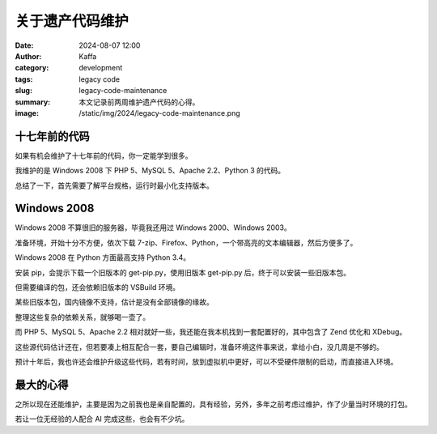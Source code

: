 关于遗产代码维护
##################################################

:date: 2024-08-07 12:00
:author: Kaffa
:category: development
:tags: legacy code
:slug: legacy-code-maintenance
:summary: 本文记录前两周维护遗产代码的心得。
:image: /static/img/2024/legacy-code-maintenance.png


十七年前的代码
====================

如果有机会维护了十七年前的代码，你一定能学到很多。

我维护的是 Windows 2008 下 PHP 5、MySQL 5、Apache 2.2、Python 3 的代码。

总结了一下，首先需要了解平台规格，运行时最小化支持版本。

Windows 2008
====================

Windows 2008 不算很旧的服务器，毕竟我还用过 Windows 2000、Windows 2003。

准备环境，开始十分不方便，依次下载 7-zip、Firefox、Python，一个带高亮的文本编辑器，然后方便多了。

Windows 2008 在 Python 方面最高支持 Python 3.4。

安装 pip，会提示下载一个旧版本的 get-pip.py，使用旧版本 get-pip.py 后，终于可以安装一些旧版本包。

但需要编译的包，还会依赖旧版本的 VSBuild 环境。

某些旧版本包，国内镜像不支持，估计是没有全部镜像的缘故。

整理这些复杂的依赖关系，就够喝一壶了。

而 PHP 5、MySQL 5、Apache 2.2 相对就好一些，我还能在我本机找到一套配置好的，其中包含了 Zend 优化和 XDebug。

这些源代码估计还在，但若要凑上相互配合一套，要自己编辑时，准备环境这件事来说，拿给小白，没几周是不够的。

预计十年后，我也许还会维护升级这些代码，若有时间，放到虚拟机中更好，可以不受硬件限制的启动，而直接进入环境。

最大的心得
====================

之所以现在还能维护，主要是因为之前我也是亲自配置的，具有经验，另外，多年之前考虑过维护，作了少量当时环境的打包。

若让一位无经验的人配合 AI 完成这些，也会有不少坑。


